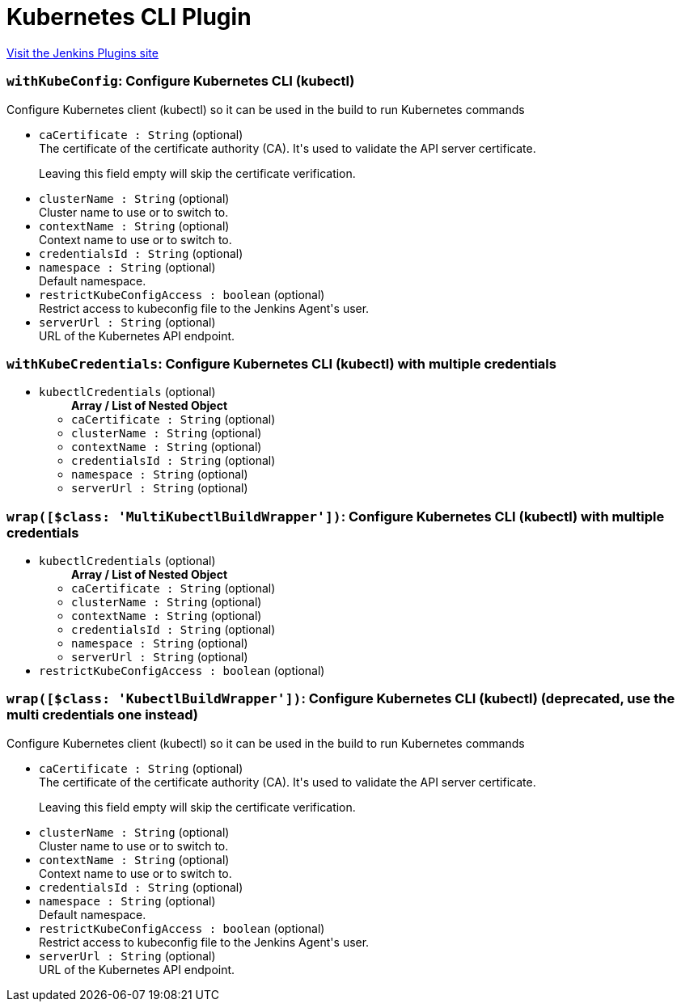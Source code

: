 = Kubernetes CLI Plugin
:page-layout: pipelinesteps

:notitle:
:description:
:author:
:email: jenkinsci-users@googlegroups.com
:sectanchors:
:toc: left
:compat-mode!:


++++
<a href="https://plugins.jenkins.io/kubernetes-cli">Visit the Jenkins Plugins site</a>
++++


=== `withKubeConfig`: Configure Kubernetes CLI (kubectl)
++++
<div><div>
 Configure Kubernetes client (kubectl) so it can be used in the build to run Kubernetes commands
</div></div>
<ul><li><code>caCertificate : String</code> (optional)
<div><div>
 The certificate of the certificate authority (CA). It's used to validate the API server certificate. 
 <p>Leaving this field empty will skip the certificate verification.</p>
</div></div>

</li>
<li><code>clusterName : String</code> (optional)
<div><div>
 Cluster name to use or to switch to.
</div></div>

</li>
<li><code>contextName : String</code> (optional)
<div><div>
 Context name to use or to switch to.
</div></div>

</li>
<li><code>credentialsId : String</code> (optional)
</li>
<li><code>namespace : String</code> (optional)
<div><div>
 Default namespace.
</div></div>

</li>
<li><code>restrictKubeConfigAccess : boolean</code> (optional)
<div><div>
 Restrict access to kubeconfig file to the Jenkins Agent's user.
</div></div>

</li>
<li><code>serverUrl : String</code> (optional)
<div><div>
 URL of the Kubernetes API endpoint.
</div></div>

</li>
</ul>


++++
=== `withKubeCredentials`: Configure Kubernetes CLI (kubectl) with multiple credentials
++++
<ul><li><code>kubectlCredentials</code> (optional)
<ul><b>Array / List of Nested Object</b>
<li><code>caCertificate : String</code> (optional)
</li>
<li><code>clusterName : String</code> (optional)
</li>
<li><code>contextName : String</code> (optional)
</li>
<li><code>credentialsId : String</code> (optional)
</li>
<li><code>namespace : String</code> (optional)
</li>
<li><code>serverUrl : String</code> (optional)
</li>
</ul></li>
</ul>


++++
=== `wrap([$class: 'MultiKubectlBuildWrapper'])`: Configure Kubernetes CLI (kubectl) with multiple credentials
++++
<ul><li><code>kubectlCredentials</code> (optional)
<ul><b>Array / List of Nested Object</b>
<li><code>caCertificate : String</code> (optional)
</li>
<li><code>clusterName : String</code> (optional)
</li>
<li><code>contextName : String</code> (optional)
</li>
<li><code>credentialsId : String</code> (optional)
</li>
<li><code>namespace : String</code> (optional)
</li>
<li><code>serverUrl : String</code> (optional)
</li>
</ul></li>
<li><code>restrictKubeConfigAccess : boolean</code> (optional)
</li>
</ul>


++++
=== `wrap([$class: 'KubectlBuildWrapper'])`: Configure Kubernetes CLI (kubectl) (deprecated, use the multi credentials one instead)
++++
<div><div>
 Configure Kubernetes client (kubectl) so it can be used in the build to run Kubernetes commands
</div></div>
<ul><li><code>caCertificate : String</code> (optional)
<div><div>
 The certificate of the certificate authority (CA). It's used to validate the API server certificate. 
 <p>Leaving this field empty will skip the certificate verification.</p>
</div></div>

</li>
<li><code>clusterName : String</code> (optional)
<div><div>
 Cluster name to use or to switch to.
</div></div>

</li>
<li><code>contextName : String</code> (optional)
<div><div>
 Context name to use or to switch to.
</div></div>

</li>
<li><code>credentialsId : String</code> (optional)
</li>
<li><code>namespace : String</code> (optional)
<div><div>
 Default namespace.
</div></div>

</li>
<li><code>restrictKubeConfigAccess : boolean</code> (optional)
<div><div>
 Restrict access to kubeconfig file to the Jenkins Agent's user.
</div></div>

</li>
<li><code>serverUrl : String</code> (optional)
<div><div>
 URL of the Kubernetes API endpoint.
</div></div>

</li>
</ul>


++++
